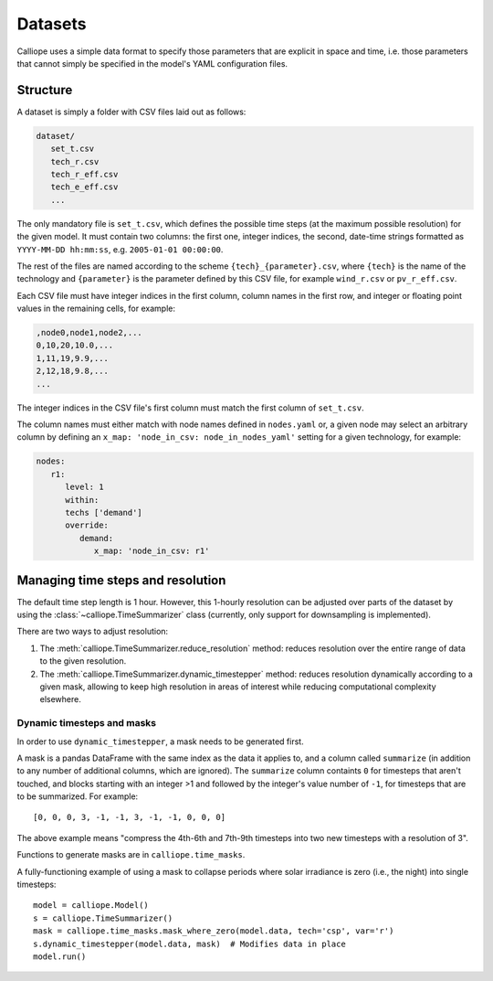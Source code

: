 
========
Datasets
========

Calliope uses a simple data format to specify those parameters that are explicit in space and time, i.e. those parameters that cannot simply be specified in the model's YAML configuration files.

---------
Structure
---------

A dataset is simply a folder with CSV files laid out as follows:

.. code-block:: text

   dataset/
      set_t.csv
      tech_r.csv
      tech_r_eff.csv
      tech_e_eff.csv
      ...

The only mandatory file is ``set_t.csv``, which defines the possible time steps (at the maximum possible resolution) for the given model. It must contain two columns: the first one, integer indices, the second, date-time strings formatted as ``YYYY-MM-DD hh:mm:ss``, e.g. ``2005-01-01 00:00:00``.

The rest of the files are named according to the scheme ``{tech}_{parameter}.csv``, where ``{tech}`` is the name of the technology and ``{parameter}`` is the parameter defined by this CSV file, for example ``wind_r.csv`` or ``pv_r_eff.csv``.

Each CSV file must have integer indices in the first column, column names in the first row, and integer or floating point values in the remaining cells, for example:

.. code-block:: text

   ,node0,node1,node2,...
   0,10,20,10.0,...
   1,11,19,9.9,...
   2,12,18,9.8,...
   ...

The integer indices in the CSV file's first column must match the first column of ``set_t.csv``.

The column names must either match with node names defined in ``nodes.yaml`` or, a given node may select an arbitrary column by defining an ``x_map: 'node_in_csv: node_in_nodes_yaml'`` setting for a given technology, for example:

.. code-block:: yaml

   nodes:
      r1:
         level: 1
         within:
         techs ['demand']
         override:
            demand:
               x_map: 'node_in_csv: r1'

----------------------------------
Managing time steps and resolution
----------------------------------

The default time step length is 1 hour. However, this 1-hourly resolution can be adjusted over parts of the dataset by using the :class:`~calliope.TimeSummarizer` class (currently, only support for downsampling is implemented).

There are two ways to adjust resolution:

1. The :meth:`calliope.TimeSummarizer.reduce_resolution` method: reduces resolution over the entire range of data to the given resolution.
2. The :meth:`calliope.TimeSummarizer.dynamic_timestepper` method: reduces resolution dynamically according to a given mask, allowing to keep high resolution in areas of interest while reducing computational complexity elsewhere.

Dynamic timesteps and masks
---------------------------

In order to use ``dynamic_timestepper``, a mask needs to be generated first.

A mask is a pandas DataFrame with the same index as the data it applies to, and a column called ``summarize`` (in addition to any number of additional columns, which are ignored). The ``summarize`` column containts ``0`` for timesteps that aren't touched, and blocks starting with an integer >1 and followed by the integer's value number of ``-1``, for timesteps that are to be summarized. For example::

   [0, 0, 0, 3, -1, -1, 3, -1, -1, 0, 0, 0]

The above example means "compress the 4th-6th and 7th-9th timesteps into two new timesteps with a resolution of 3".

Functions to generate masks are in ``calliope.time_masks``.

A fully-functioning example of using a mask to collapse periods where solar irradiance is zero (i.e., the night) into single timesteps::

   model = calliope.Model()
   s = calliope.TimeSummarizer()
   mask = calliope.time_masks.mask_where_zero(model.data, tech='csp', var='r')
   s.dynamic_timestepper(model.data, mask)  # Modifies data in place
   model.run()
